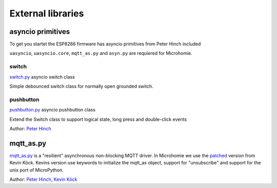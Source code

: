.. _external_libraries:

External libraries
##################

asyncio primitives
==================

To get you startet the ESP8266 firmware has asyncio primitives from Peter Hinch included

``uasyncio``, ``uasyncio.core``, ``mqtt_as.py`` and ``asyn.py`` are requiered for Microhomie.

switch
------

`switch.py <https://github.com/peterhinch/micropython-async/tree/master/v3/primitives/switch.py>`_ asyncio switch class

.. class:: primitives.switch.Switch(pin)

    Simple debounced switch class for normally open grounded switch.

pushbutton
----------

`pushbutton.py <https://github.com/peterhinch/micropython-async/tree/master/v3/primitives/pushbutton.py>`_ asyncio pushbutton class

.. class:: primitives.pushbutton.Pushbutton(pin, suppress=False)

    Extend the Switch class to support logical state, long press and double-click events

Author: `Peter Hinch <https://github.com/peterhinch>`_


mqtt_as.py
==========

`mqtt_as.py <https://github.com/peterhinch/micropython-mqtt>`_ is a "resilient" asynchronous non-blocking MQTT driver. In Microhomie we use the `patched <https://github.com/kevinkk525/micropython-mqtt>`_ version from Kevin Köck. Kevins version use keywords to initialize the mqtt_as object, support for "unsubscribe" and support for the unix port of MicroPython.

Author: `Peter Hinch <https://github.com/peterhinch>`_, `Kevin Köck <https://github.com/kevinkk525>`_
